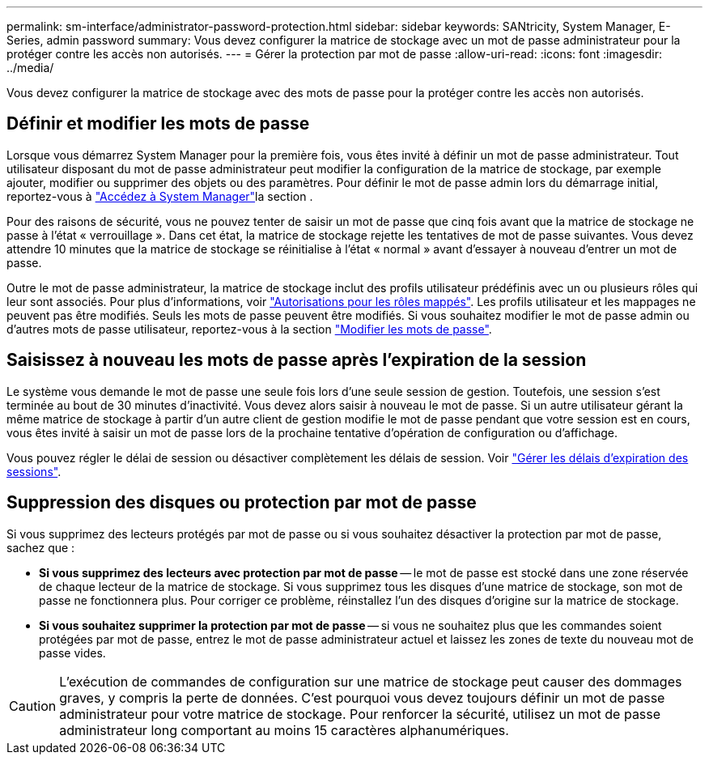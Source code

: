 ---
permalink: sm-interface/administrator-password-protection.html 
sidebar: sidebar 
keywords: SANtricity, System Manager, E-Series, admin password 
summary: Vous devez configurer la matrice de stockage avec un mot de passe administrateur pour la protéger contre les accès non autorisés. 
---
= Gérer la protection par mot de passe
:allow-uri-read: 
:icons: font
:imagesdir: ../media/


[role="lead"]
Vous devez configurer la matrice de stockage avec des mots de passe pour la protéger contre les accès non autorisés.



== Définir et modifier les mots de passe

Lorsque vous démarrez System Manager pour la première fois, vous êtes invité à définir un mot de passe administrateur. Tout utilisateur disposant du mot de passe administrateur peut modifier la configuration de la matrice de stockage, par exemple ajouter, modifier ou supprimer des objets ou des paramètres. Pour définir le mot de passe admin lors du démarrage initial, reportez-vous à link:../san-getstarted/access-sam.html["Accédez à System Manager"]la section .

Pour des raisons de sécurité, vous ne pouvez tenter de saisir un mot de passe que cinq fois avant que la matrice de stockage ne passe à l'état « verrouillage ». Dans cet état, la matrice de stockage rejette les tentatives de mot de passe suivantes. Vous devez attendre 10 minutes que la matrice de stockage se réinitialise à l'état « normal » avant d'essayer à nouveau d'entrer un mot de passe.

Outre le mot de passe administrateur, la matrice de stockage inclut des profils utilisateur prédéfinis avec un ou plusieurs rôles qui leur sont associés. Pour plus d'informations, voir link:../sm-settings/permissions-for-mapped-roles.html["Autorisations pour les rôles mappés"]. Les profils utilisateur et les mappages ne peuvent pas être modifiés. Seuls les mots de passe peuvent être modifiés. Si vous souhaitez modifier le mot de passe admin ou d'autres mots de passe utilisateur, reportez-vous à la section link:../sm-settings/change-passwords.html["Modifier les mots de passe"].



== Saisissez à nouveau les mots de passe après l'expiration de la session

Le système vous demande le mot de passe une seule fois lors d'une seule session de gestion. Toutefois, une session s'est terminée au bout de 30 minutes d'inactivité. Vous devez alors saisir à nouveau le mot de passe. Si un autre utilisateur gérant la même matrice de stockage à partir d'un autre client de gestion modifie le mot de passe pendant que votre session est en cours, vous êtes invité à saisir un mot de passe lors de la prochaine tentative d'opération de configuration ou d'affichage.

Vous pouvez régler le délai de session ou désactiver complètement les délais de session. Voir link:../sm-settings/manage-session-timeouts-sam.html["Gérer les délais d'expiration des sessions"].



== Suppression des disques ou protection par mot de passe

Si vous supprimez des lecteurs protégés par mot de passe ou si vous souhaitez désactiver la protection par mot de passe, sachez que :

* *Si vous supprimez des lecteurs avec protection par mot de passe* -- le mot de passe est stocké dans une zone réservée de chaque lecteur de la matrice de stockage. Si vous supprimez tous les disques d'une matrice de stockage, son mot de passe ne fonctionnera plus. Pour corriger ce problème, réinstallez l'un des disques d'origine sur la matrice de stockage.
* *Si vous souhaitez supprimer la protection par mot de passe* -- si vous ne souhaitez plus que les commandes soient protégées par mot de passe, entrez le mot de passe administrateur actuel et laissez les zones de texte du nouveau mot de passe vides.


[CAUTION]
====
L'exécution de commandes de configuration sur une matrice de stockage peut causer des dommages graves, y compris la perte de données. C'est pourquoi vous devez toujours définir un mot de passe administrateur pour votre matrice de stockage. Pour renforcer la sécurité, utilisez un mot de passe administrateur long comportant au moins 15 caractères alphanumériques.

====